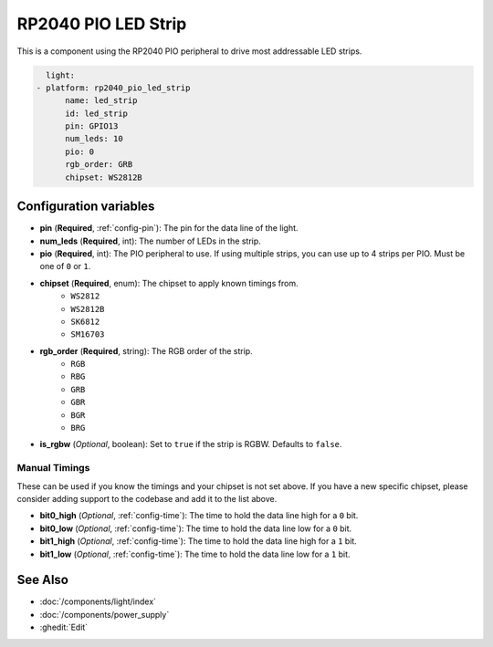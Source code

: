 RP2040 PIO LED Strip
====================

.. seo::
    :description: Instructions for setting up addressable lights like NEOPIXEL on an RP2040 using the PIO peripheral.
    :image: color_lens.svg

This is a component using the RP2040 PIO peripheral to drive most addressable LED strips.

.. code-block:: yaml

    light:
  - platform: rp2040_pio_led_strip
        name: led_strip
        id: led_strip
        pin: GPIO13
        num_leds: 10
        pio: 0
        rgb_order: GRB
        chipset: WS2812B

Configuration variables
-----------------------

- **pin** (**Required**, :ref:`config-pin`): The pin for the data line of the light.
- **num_leds** (**Required**, int): The number of LEDs in the strip.
- **pio** (**Required**, int): The PIO peripheral to use. If using multiple strips, you can use up to 4 strips per PIO. Must be one of ``0`` or ``1``.

- **chipset** (**Required**, enum): The chipset to apply known timings from.
    - ``WS2812``
    - ``WS2812B``
    - ``SK6812``
    - ``SM16703``

- **rgb_order** (**Required**, string): The RGB order of the strip.
    - ``RGB``
    - ``RBG``
    - ``GRB``
    - ``GBR``
    - ``BGR``
    - ``BRG``

- **is_rgbw** (*Optional*, boolean): Set to ``true`` if the strip is RGBW. Defaults to ``false``.



Manual Timings
**************

These can be used if you know the timings and your chipset is not set above. If you have a new specific chipset,
please consider adding support to the codebase and add it to the list above.

- **bit0_high** (*Optional*, :ref:`config-time`): The time to hold the data line high for a ``0`` bit.
- **bit0_low** (*Optional*, :ref:`config-time`): The time to hold the data line low for a ``0`` bit.
- **bit1_high** (*Optional*, :ref:`config-time`): The time to hold the data line high for a ``1`` bit.
- **bit1_low** (*Optional*, :ref:`config-time`): The time to hold the data line low for a ``1`` bit.

See Also
--------

- :doc:`/components/light/index`
- :doc:`/components/power_supply`
- :ghedit:`Edit`
